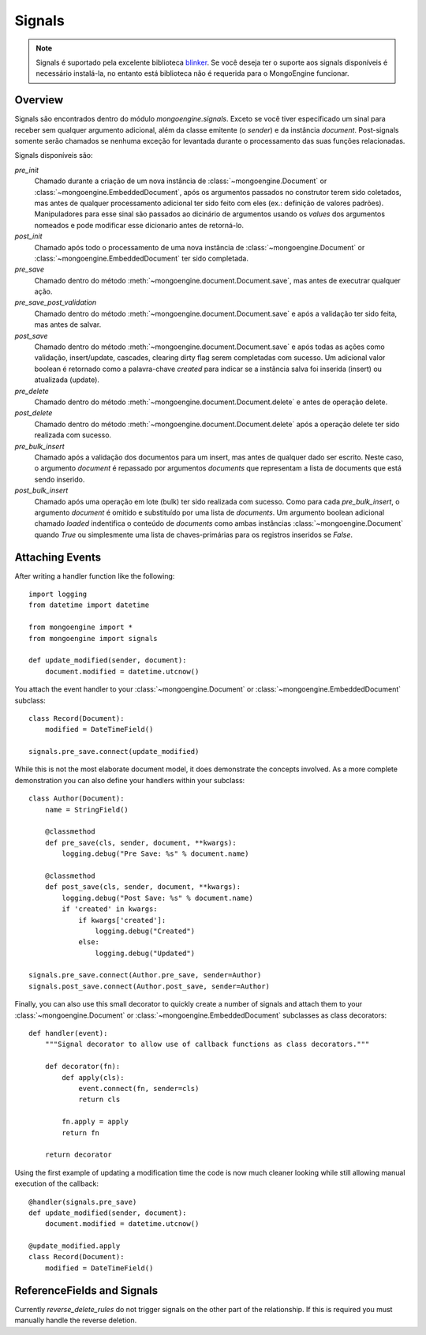 .. _signals:

=======
Signals
=======

.. versionadded:: 0.5

.. note::
  
  Signals é suportado pela excelente biblioteca `blinker`_. Se você deseja ter o
  suporte aos signals disponíveis é necessário instalá-la, no entanto está 
  biblioteca não é requerida para o MongoEngine funcionar.
  

Overview
--------

Signals são encontrados dentro do módulo `mongoengine.signals`. Exceto se você
tiver especificado um sinal para receber sem qualquer argumento adicional, além
da classe emitente (o `sender`) e da instância `document`. 
Post-signals somente serão chamados se nenhuma exceção for levantada durante o 
processamento das suas funções relacionadas.

Signals disponíveis são:

`pre_init`
  Chamado durante a criação de um nova instância de :class:`~mongoengine.Document` or
  :class:`~mongoengine.EmbeddedDocument`, após os argumentos passados no construtor
  terem sido coletados, mas antes de qualquer processamento adicional ter sido feito 
  com eles (ex.: definição de valores padrões). Manipuladores para esse sinal são passados
  ao dicinário de argumentos usando os `values` dos argumentos nomeados e pode modificar
  esse dicionario antes de retorná-lo.

`post_init`
  Chamado após todo o processamento de uma nova instância de :class:`~mongoengine.Document` or
  :class:`~mongoengine.EmbeddedDocument` ter sido completada.

`pre_save`
  Chamado dentro do método :meth:`~mongoengine.document.Document.save`, mas antes
  de executrar qualquer ação.

`pre_save_post_validation`
  Chamado dentro do método :meth:`~mongoengine.document.Document.save` 
  e após a validação ter sido feita, mas antes de salvar.

`post_save`
  Chamado dentro do método :meth:`~mongoengine.document.Document.save` 
  e após todas as ações como validação, insert/update, 
  cascades, clearing dirty flag serem completadas com sucesso. Um adicional valor
  boolean é retornado como a palavra-chave `created` para indicar se a instância
  salva foi inserida (insert) ou atualizada (update).

`pre_delete`
  Chamado dentro do método :meth:`~mongoengine.document.Document.delete` e antes de operação delete.

`post_delete`
  Chamado dentro do método :meth:`~mongoengine.document.Document.delete` após a
  operação delete ter sido realizada com sucesso.

`pre_bulk_insert`
  Chamado após a validação dos documentos para um insert, mas antes de qualquer
  dado ser escrito. Neste caso, o argumento `document` é repassado por argumentos 
  `documents` que representam a lista de documents que está sendo inserido.

`post_bulk_insert`
  Chamado após uma operação em lote (bulk) ter sido realizada com sucesso. Como
  para cada `pre_bulk_insert`, o argumento `document` é omitido e substituído por
  uma lista de `documents`.
  Um argumento boolean adicional chamado `loaded` indentifica o conteúdo de `documents`
  como ambas instâncias :class:`~mongoengine.Document` quando `True` ou simplesmente uma
  lista de chaves-primárias para os registros inseridos se `False`.
  

Attaching Events
----------------

After writing a handler function like the following::

    import logging
    from datetime import datetime

    from mongoengine import *
    from mongoengine import signals

    def update_modified(sender, document):
        document.modified = datetime.utcnow()

You attach the event handler to your :class:`~mongoengine.Document` or
:class:`~mongoengine.EmbeddedDocument` subclass::

    class Record(Document):
        modified = DateTimeField()

    signals.pre_save.connect(update_modified)

While this is not the most elaborate document model, it does demonstrate the
concepts involved.  As a more complete demonstration you can also define your
handlers within your subclass::

    class Author(Document):
        name = StringField()

        @classmethod
        def pre_save(cls, sender, document, **kwargs):
            logging.debug("Pre Save: %s" % document.name)

        @classmethod
        def post_save(cls, sender, document, **kwargs):
            logging.debug("Post Save: %s" % document.name)
            if 'created' in kwargs:
                if kwargs['created']:
                    logging.debug("Created")
                else:
                    logging.debug("Updated")

    signals.pre_save.connect(Author.pre_save, sender=Author)
    signals.post_save.connect(Author.post_save, sender=Author)

Finally, you can also use this small decorator to quickly create a number of
signals and attach them to your :class:`~mongoengine.Document` or
:class:`~mongoengine.EmbeddedDocument` subclasses as class decorators::

    def handler(event):
        """Signal decorator to allow use of callback functions as class decorators."""

        def decorator(fn):
            def apply(cls):
                event.connect(fn, sender=cls)
                return cls

            fn.apply = apply
            return fn

        return decorator

Using the first example of updating a modification time the code is now much
cleaner looking while still allowing manual execution of the callback::

    @handler(signals.pre_save)
    def update_modified(sender, document):
        document.modified = datetime.utcnow()

    @update_modified.apply
    class Record(Document):
        modified = DateTimeField()


ReferenceFields and Signals
---------------------------

Currently `reverse_delete_rules` do not trigger signals on the other part of
the relationship.  If this is required you must manually handle the
reverse deletion.

.. _blinker: http://pypi.python.org/pypi/blinker
